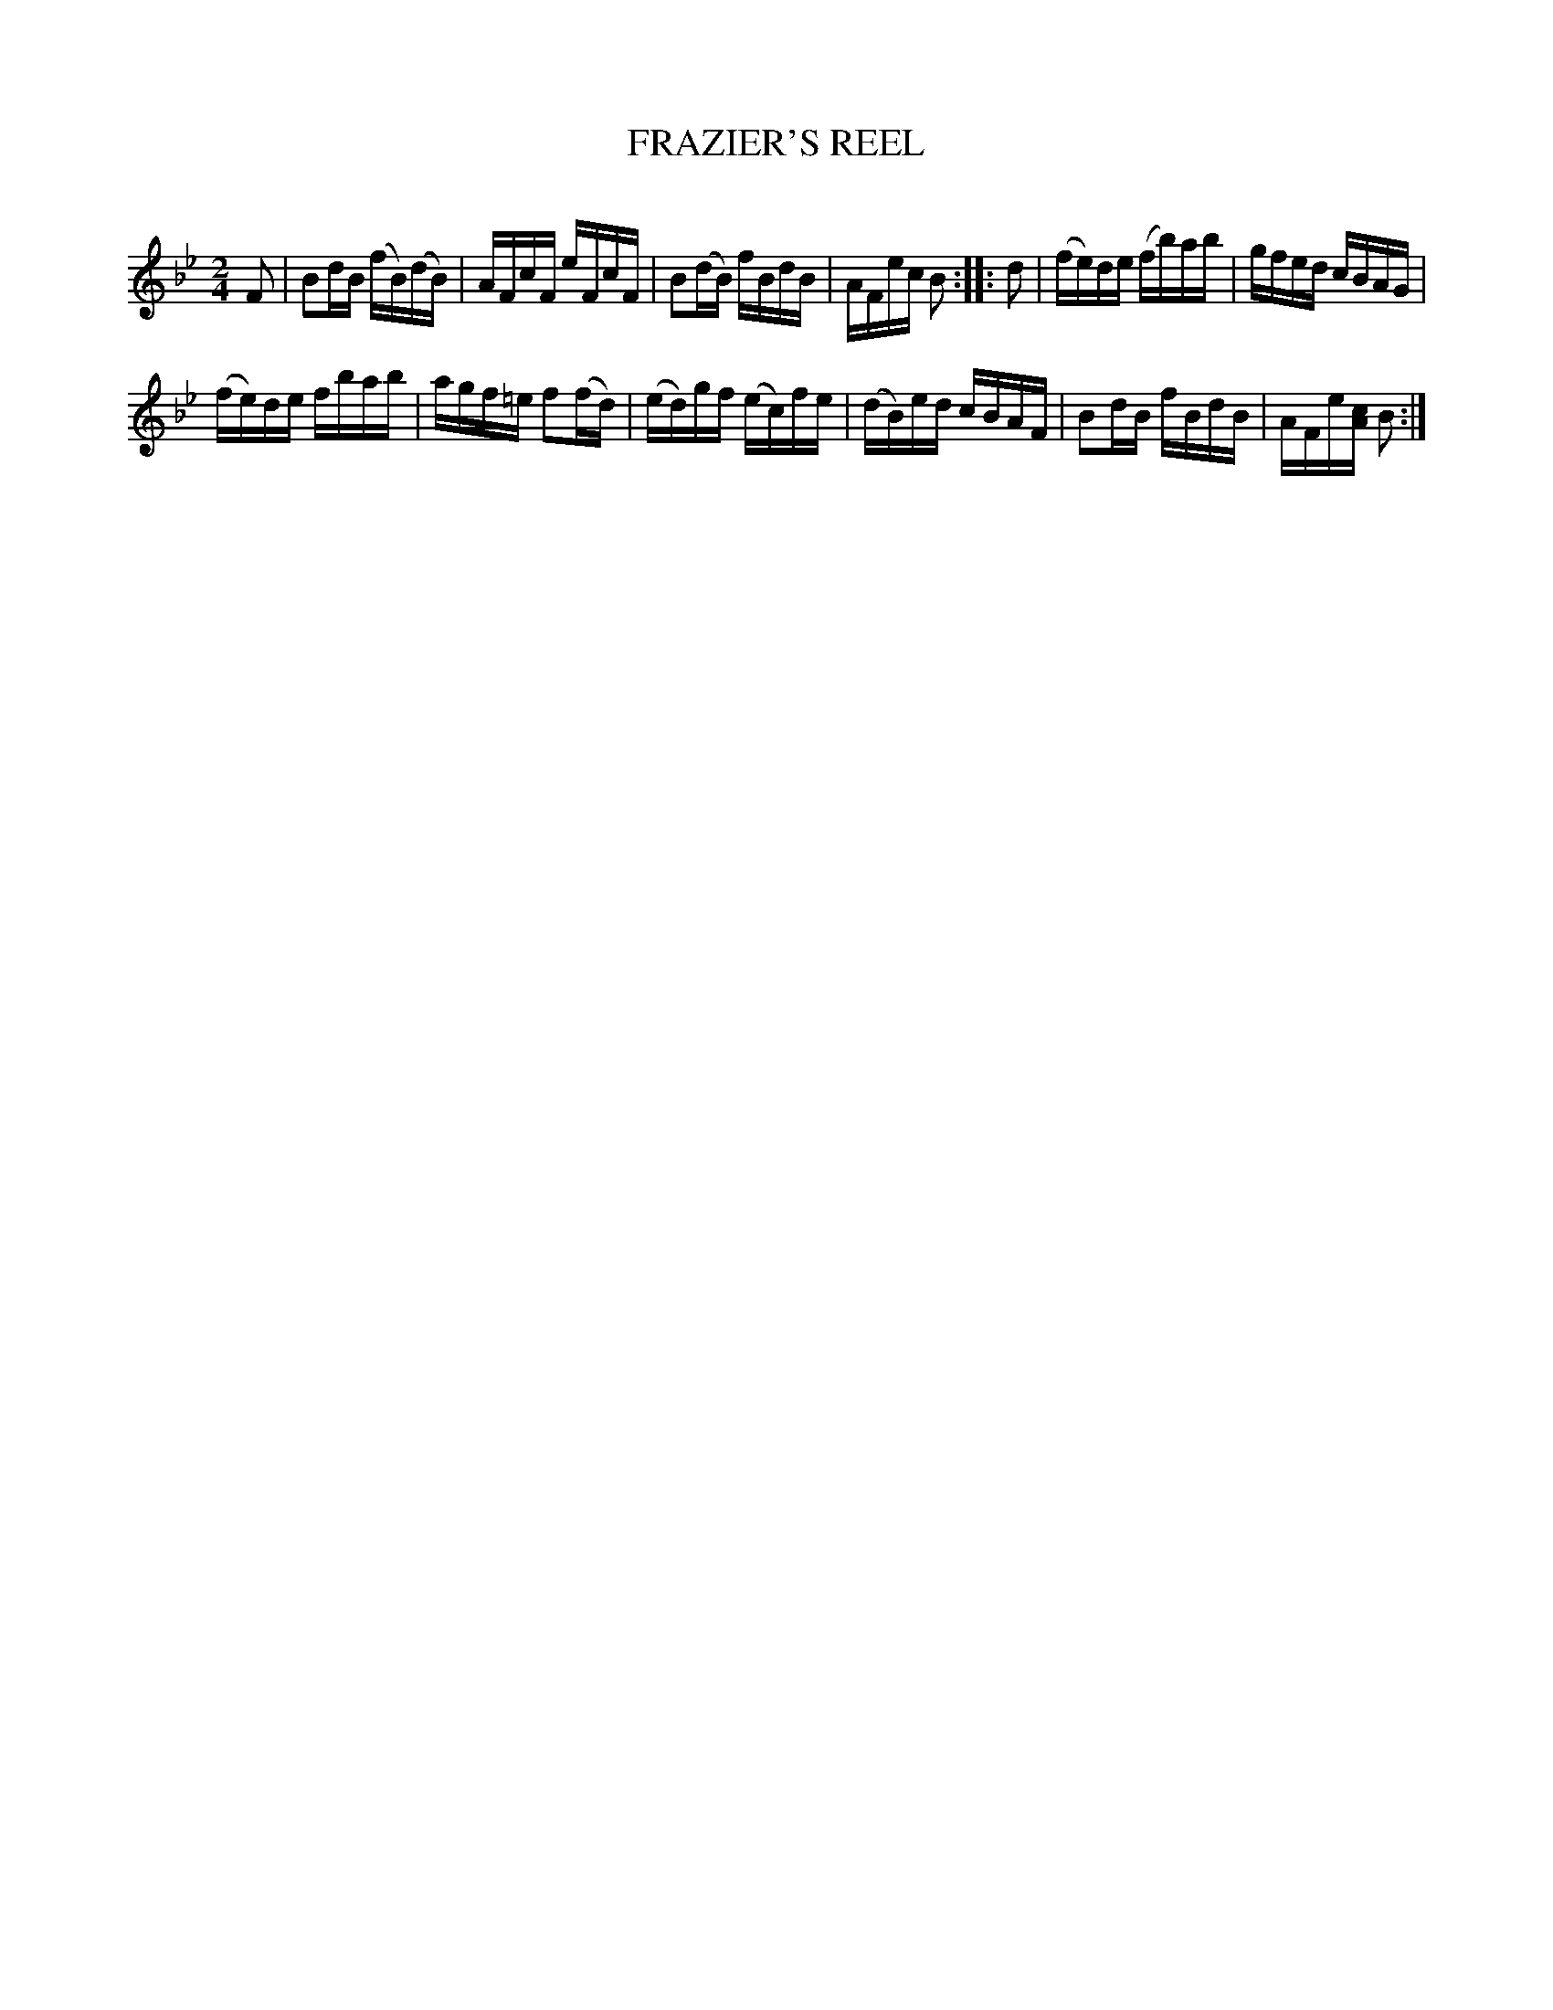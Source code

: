 X: 30763
T: FRAZIER'S REEL
C:
%R: reel, hornpipe
B: Elias Howe "The Musician's Companion" Part 3 1844 p.76 #3
S: http://imslp.org/wiki/The_Musician's_Companion_(Howe,_Elias)
Z: 2015 John Chambers <jc:trillian.mit.edu>
M: 2/4
L: 1/16
K: Bb
% - - - - - - - - - - - - - - - - - - - - - - - - -
F2 |\
B2dB (fB)(dB) | AFcF eFcF |\
B2(dB) fBdB | AFec B2 ::\
d2 |\
(fe)de (fb)ab | gfed cBAG |
(fe)de fbab | agf=e f2(fd) |\
(ed)gf (ec)fe | (dB)ed cBAF |\
B2dB fBdB | AFe[cA] B2 :|
% - - - - - - - - - - - - - - - - - - - - - - - - -
